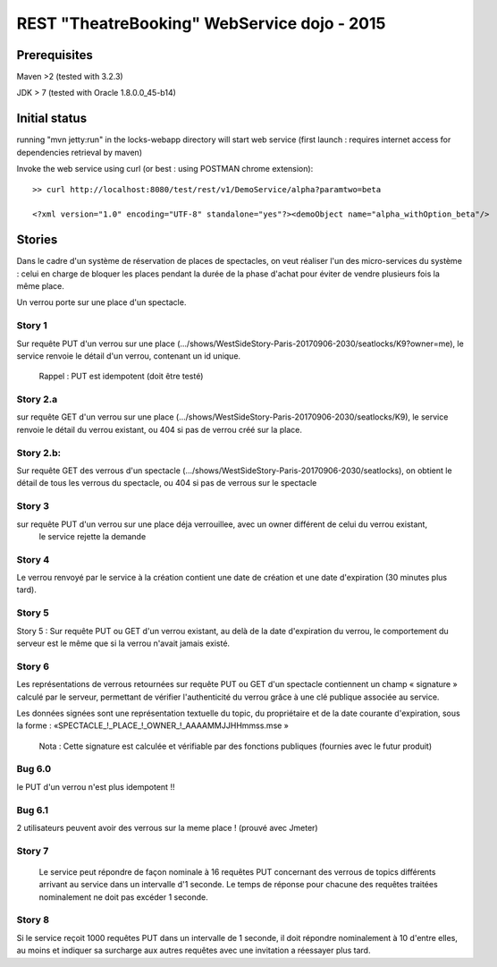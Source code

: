 #######################################################
       REST "TheatreBooking" WebService dojo - 2015
#######################################################


**********************
    Prerequisites
**********************

Maven >2 (tested with 3.2.3)

JDK > 7 (tested with Oracle 1.8.0.0_45-b14)

**********************
    Initial status
**********************

running "mvn jetty:run" in the locks-webapp directory will start web service (first launch : requires internet access for dependencies retrieval by maven)

Invoke the web service using curl (or best : using POSTMAN chrome extension):

::

 >> curl http://localhost:8080/test/rest/v1/DemoService/alpha?paramtwo=beta

 <?xml version="1.0" encoding="UTF-8" standalone="yes"?><demoObject name="alpha_withOption_beta"/>
 


***************
    Stories
***************

Dans le cadre d'un système de réservation de places de spectacles, on veut réaliser l'un des micro-services du système : 
celui en charge de bloquer les places pendant la durée de la phase d'achat pour éviter de vendre plusieurs fois la même place.

Un verrou porte sur une place d'un spectacle.


Story 1
=======

Sur requête PUT d'un verrou sur une place (.../shows/WestSideStory-Paris-20170906-2030/seatlocks/K9?owner=me),
le service renvoie le détail d'un verrou, contenant un id unique.

    Rappel : PUT est idempotent (doit être testé)



Story 2.a
=========

sur requête GET d'un verrou sur une place (.../shows/WestSideStory-Paris-20170906-2030/seatlocks/K9), 
le service renvoie le détail du verrou existant, ou 404 si pas de verrou créé sur la place.


Story 2.b:
==========

Sur requête GET des verrous d'un spectacle (.../shows/WestSideStory-Paris-20170906-2030/seatlocks), 
on obtient le détail de tous les verrous du spectacle, ou 404 si pas de verrous sur le spectacle


Story 3
=======

sur requête PUT d'un verrou sur une place déja verrouillee, avec un owner différent de celui du verrou existant,
 le service rejette la demande



Story 4
=======

Le verrou renvoyé par le service à la création contient une date de création et une date d'expiration (30 minutes plus tard).



Story 5
=======

Story 5 : Sur requête PUT ou GET d'un verrou existant, au delà de la date d'expiration du verrou, le comportement du serveur est le même que si la verrou n'avait jamais existé.



Story 6
=======

Les représentations de verrous retournées sur requête PUT ou 
GET d'un spectacle contiennent un champ « signature » calculé par le serveur, 
permettant de vérifier l'authenticité du verrou grâce à une clé publique associée au service.  

Les données signées sont une représentation textuelle du topic, 
du propriétaire et de la date courante d'expiration, sous la forme : 
«SPECTACLE_!_PLACE_!_OWNER_!_AAAAMMJJHHmmss.mse »


    Nota : Cette signature est calculée et vérifiable par des fonctions publiques (fournies avec le futur produit)


Bug 6.0
=======

le PUT d'un verrou n'est plus idempotent !!









Bug 6.1
=======

2 utilisateurs peuvent avoir des verrous sur la meme place ! (prouvé avec Jmeter)





Story 7
=======

		Le service peut répondre de façon nominale à 16 requêtes PUT concernant des verrous 
		de topics différents arrivant au service dans un intervalle d'1 seconde. 
		Le temps de réponse pour chacune des requêtes traitées nominalement ne doit pas excéder 1 
		seconde.







Story 8
=======

Si le service reçoit 1000 requêtes PUT dans un intervalle de 1 seconde, il doit répondre nominalement à 10 d'entre elles, au moins et indiquer sa surcharge aux autres requêtes avec une invitation a réessayer plus tard.
